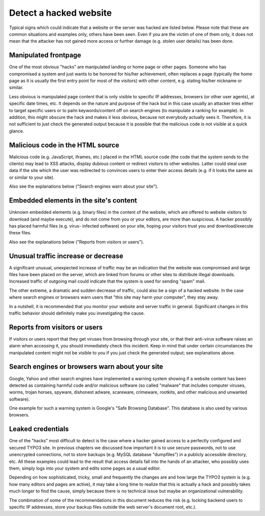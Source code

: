 ﻿

.. ==================================================
.. FOR YOUR INFORMATION
.. --------------------------------------------------
.. -*- coding: utf-8 -*- with BOM.

.. ==================================================
.. DEFINE SOME TEXTROLES
.. --------------------------------------------------
.. role::   underline
.. role::   typoscript(code)
.. role::   ts(typoscript)
   :class:  typoscript
.. role::   php(code)


Detect a hacked website
^^^^^^^^^^^^^^^^^^^^^^^

Typical signs which could indicate that a website or the server was
hacked are listed below. Please note that these are common situations
and examples only, others have been seen. Even if you are the victim
of one of them only, it does not mean that the attacker has not gained
more access or further damage (e.g. stolen user details) has been
done.


Manipulated frontpage
"""""""""""""""""""""

One of the most obvious "hacks" are manipulated landing or home page
or other pages. Someone who has compromised a system and just wants to
be honored for his/her achievement, often replaces a page (typically
the home page as it is usually the first entry point for most of the
visitors) with other content, e.g. stating his/her nickname or
similar.

Less obvious is manipulated page content that is only visible to
specific IP addresses, browsers (or other user agents), at specific
date times, etc. It depends on the nature and purpose of the hack but
in this case usually an attacker tries either to target specific users
or to palm keywords/content off on search engines (to manipulate a
ranking for example). In addition, this might obscure the hack and
makes it less obvious, because not everybody actually sees it.
Therefore, it is not sufficient to just check the generated output
because it is possible that the malicious code is not visible at a
quick glance.


Malicious code in the HTML source
"""""""""""""""""""""""""""""""""

Malicious code (e.g. JavaScript, iframes, etc.) placed in the HTML
source code (the code that the system sends to the clients) may lead
to XSS attacks, display dubious content or redirect visitors to other
websites. Latter could steal user data if the site which the user was
redirected to convinces users to enter their access details (e.g. if
it looks the same as or similar to your site).

Also see the explanations below ("Search engines warn about your
site").


Embedded elements in the site's content
"""""""""""""""""""""""""""""""""""""""

Unknown embedded elements (e.g. binary files) in the content of the
website, which are offered to website visitors to download (and maybe
execute), and do not come from you or your editors, are more than
suspicious. A hacker possibly has placed harmful files (e.g. virus-
infected software) on your site, hoping your visitors trust you and
download/execute these files.

Also see the explanations below ("Reports from visitors or users").


Unusual traffic increase or decrease
""""""""""""""""""""""""""""""""""""

A significant unusual, unexpected increase of traffic may be an
indication that the website was compromised and large files have been
placed on the server, which are linked from forums or other sites to
distribute illegal downloads. Increased traffic of outgoing mail could
indicate that the system is used for sending "spam" mail.

The other extreme, a dramatic and sudden decrease of traffic, could
also be a sign of a hacked website. In the case where search engines
or browsers warn users that "this site may harm your computer", they
stay away.

In a nutshell, it is recommended that you monitor your website and
server traffic in general. Significant changes in this traffic
behavior should definitely make you investigating the cause.


Reports from visitors or users
""""""""""""""""""""""""""""""

If visitors or users report that they get viruses from browsing
through your site, or that their anti-virus software raises an alarm
when accessing it, you should immediately check this incident. Keep in
mind that under certain circumstances the manipulated content might
not be visible to you if you just check the generated output; see
explanations above.


Search engines or browsers warn about your site
"""""""""""""""""""""""""""""""""""""""""""""""

Google, Yahoo and other search engines have implemented a warning
system showing if a website content has been detected as containing
harmful code and/or malicious software (so called "malware" that
includes computer viruses, worms, trojan horses, spyware, dishonest
adware, scareware, crimeware, rootkits, and other malicious and
unwanted software).

One example for such a warning system is Google's "Safe Browsing
Database". This database is also used by various browsers.


Leaked credentials
""""""""""""""""""

One of the "hacks" most difficult to detect is the case where a hacker
gained access to a perfectly configured and secured TYPO3 site. In
previous chapters we discussed how important it is to use secure
passwords, not to use unencrypted connections, not to store backups
(e.g. MySQL database "dumpfiles") in a publicly accessible directory,
etc. All these examples could lead to the result that access details
fall into the hands of an attacker, who possibly uses them, simply
logs into your system and edits some pages as a usual editor.

Depending on how sophisticated, tricky, small and frequently the
changes are and how large the TYPO3 system is (e.g. how many editors
and pages are active), it may take a long time to realize that this is
actually a hack and possibly takes much longer to find the cause,
simply because there is no technical issue but maybe an organizational
vulnerability.

The combination of some of the recommendations in this document
reduces the risk (e.g. locking backend users to specific IP addresses,
store your backup files outside the web server's document root, etc.).

